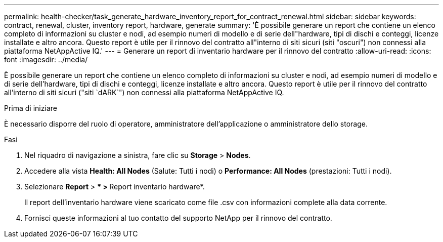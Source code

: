 ---
permalink: health-checker/task_generate_hardware_inventory_report_for_contract_renewal.html 
sidebar: sidebar 
keywords: contract, renewal, cluster, inventory report, hardware, generate 
summary: 'È possibile generare un report che contiene un elenco completo di informazioni su cluster e nodi, ad esempio numeri di modello e di serie dell"hardware, tipi di dischi e conteggi, licenze installate e altro ancora. Questo report è utile per il rinnovo del contratto all"interno di siti sicuri (siti "oscuri") non connessi alla piattaforma NetAppActive IQ.' 
---
= Generare un report di inventario hardware per il rinnovo del contratto
:allow-uri-read: 
:icons: font
:imagesdir: ../media/


[role="lead"]
È possibile generare un report che contiene un elenco completo di informazioni su cluster e nodi, ad esempio numeri di modello e di serie dell'hardware, tipi di dischi e conteggi, licenze installate e altro ancora. Questo report è utile per il rinnovo del contratto all'interno di siti sicuri ("siti `dARK`") non connessi alla piattaforma NetAppActive IQ.

.Prima di iniziare
È necessario disporre del ruolo di operatore, amministratore dell'applicazione o amministratore dello storage.

.Fasi
. Nel riquadro di navigazione a sinistra, fare clic su *Storage* > *Nodes*.
. Accedere alla vista *Health: All Nodes* (Salute: Tutti i nodi) o *Performance: All Nodes* (prestazioni: Tutti i nodi).
. Selezionare *Report* > *** > **Report inventario hardware*.
+
Il report dell'inventario hardware viene scaricato come file .csv con informazioni complete alla data corrente.

. Fornisci queste informazioni al tuo contatto del supporto NetApp per il rinnovo del contratto.

